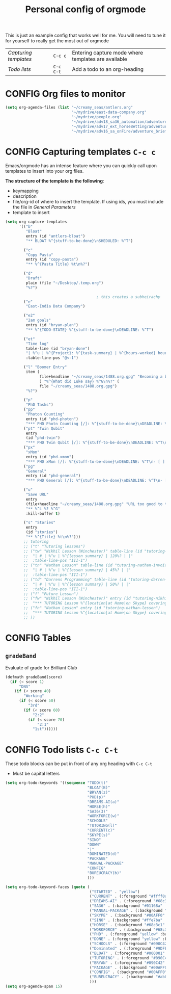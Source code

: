 #+TITLE: Personal config of orgmode
#+STARTUP: overview
#+PROPERTY: header-args :tangle yes

This is just an example config that works well for me. You will need to tune it for yourself to really get the most out of orgmode

| [[*Capturing templates =C-c c=][Capturing templates]] | =C-c c=   | Entering capture mode where templates are available |
| [[*Todo lists =C-c C-t=][Todo lists]]          | =C-c C-t= | Add a todo to an org-heading                        |


* CONFIG Org files to monitor
#+BEGIN_SRC emacs-lisp
  (setq org-agenda-files (list "~/creamy_seas/antlers.org"
                               "~/mydrive/east-data-company.org"
                               "~/mydrive/people.org"
                               "~/mydrive/adv18_sa36_automation/adventure_brief.org"
                               "~/mydrive/adv17_ext_horseBetting/adventure_brief.org"
                               "~/mydrive/adv16_sa_onFire/adventure_brief.org"))
 #+END_SRC

* CONFIG Capturing templates   =C-c c=
Emacs/orgmode has an intense feature where you can quickly call upon templates to insert into your org files.

*The structure of the template is the following*:
- keymapping
- description
- file/org-id of where to insert the template. If using ids, you must include the file in [[*General Parameters][General Parameters]]
- template to insert

#+BEGIN_SRC emacs-lisp
  (setq org-capture-templates
        '(("b"
           "Bloat"
           entry (id "antlers-bloat")
           "** BLOAT %^{stuff-to-be-done}\nSHEDULED: %^T")

          ("c"
           "Copy Pasta"
           entry (id "copy-pasta")
           "** %^{Pasta Title} %t\n%?")

          ("d"
           "Draft"
           plain (file "~/Desktop/.temp.org")
           "%?")

                                          ; this creates a subheirachy
          ("e"
           "East-India Data Company")

          ("e2"
           "2am goals"
           entry (id "bryan-plan")
           "** %^{TODO-STATE} %^{stuff-to-be-done}\nDEADLINE: %^T")

          ("et"
           "Time log"
           table-line (id "bryan-done")
           "| %^u | %^{Project}: %^{task-summary} | %^{hours-worked} hours | |"
           :table-line-pos "@<-1")

          ("l" "Boomer Entry"
           item (
                 file+headline "~/creamy_seas/1488.org.gpg" "Becoming a boomer"
                 ) "%^{What did Luke say} %^G\n%?" (
                 file "~/creamy_seas/1488.org.gpg")
           "%?")

          ("p"
           "PhD Tasks")
          ("pp"
           "Photon Counting"
           entry (id "phd-photon")
           "*** PHD Photn Counting [/]: %^{stuff-to-be-done}\nDEADLINE: %^T\n- [ ] %?")
          ("pt" "Twin Qubit"
           entry
           (id "phd-twin")
           "*** PHD Twin Qubit [/]: %^{stuff-to-be-done}\nDEADLINE: %^T\n- [ ] %?")
          ("px"
           "xMon"
           entry (id "phd-xmon")
           "*** PHD xMon [/]: %^{stuff-to-be-done}\nDEADLINE: %^T\n- [ ] %?")
          ("pg"
           "General"
           entry (id "phd-general")
           "*** PHD General [/]: %^{stuff-to-be-done}\nDEADLINE: %^T\n- [ ] %?")

          ("u"
           "Save URL"
           entry
           (file+headline "~/creamy_seas/1488.org.gpg" "URL too good to throw away")
           "** %^L %? %^G"
           :kill-buffer t)

          ("s" "Stories"
           entry
           (id "stories")
           "** %^{Title} %t\n%?")))
          ;; tutoring
          ;; ("t" "Tutoring lessons")
          ;; ("tw" "Nikhil Lesson (Winchester)" table-line (id "tutoring-nikhil-invoice")
          ;;  "| # | %^u | %^{lesson summary} | 120%? | |"
          ;;  :table-line-pos "III-1")
          ;; ("tn" "Nathan Lesson" table-line (id "tutoring-nathan-invoice")
          ;;  "| # | %^u | %^{lesson summary} | 45%? | |"
          ;;  :table-line-pos "III-1")
          ;; ("td" "Darrens Programming" table-line (id "tutoring-darren-invoice")
          ;;  "| # | %^u | %^{lesson summary} | 50%? | |"
          ;;  :table-line-pos "III-1")
          ;; ("f" "Future Lesson")
          ;; ("fw" "Nikhil Lesson (Winchester)" entry (id "tutoring-nikhil-lesson")
          ;;  "*** TUTORING Lesson %^{location|at Home|on Skype} covering: %^{topic-to-cover}\n%^T")
          ;; ("fn" "Nathan Lesson" entry (id "tutoring-nathan-lesson")
          ;;  "*** TUTORING Lesson %^{location|at Home|on Skype} covering: %^{topic-to-cover}\n%^T")
          ;; ))
 #+END_SRC
* CONFIG Tables
** =gradeBand=
Evaluate of grade for Brilliant Club
#+BEGIN_SRC emacs-lisp
  (defmath gradeBand(score)
    (if (< score 1)
        "DNS"
      (if (< score 40)
          "Working"
        (if (< score 50)
            "3rd"
          (if (< score 60)
              "2:2"
            (if (< score 70)
                "2:1"
              "1st"))))))
 #+END_SRC
* CONFIG Todo lists    =C-c C-t=
These todo blocks can be put in front of any org heading with =C-c C-t=
- Must be capital letters
#+BEGIN_SRC emacs-lisp
  (setq org-todo-keywords '((sequence "TODO(t)"
                                      "BLOAT(B)"
                                      "BRYAN(z)"
                                      "PHD(p)"
                                      "DREAMS-AI(a)"
                                      "HORSE(h)"
                                      "SA36(3)"
                                      "WORKFORCE(w)"
                                      "SCHOOLS"
                                      "TUTORING(l)"
                                      "CURRENT(c)"
                                      "SKYPE(s)"
                                      "SINO"
                                      "DOWN"
                                      "|"
                                      "DOMINATED(d)"
                                      "PACKAGE"
                                      "MANUAL-PACKAGE"
                                      "CONFIG"
                                      "BUREUCRACY(b)"
                                      )))

  (setq org-todo-keyword-faces (quote (
                                       ("STARTED" . "yellow")
                                       ("CURRENT" . (:foreground "#ffff0a" :background "#754ec1" :weight bold))
                                       ("DREAMS-AI" . (:foreground "#68c3c1" :background "#fdc989" :weight bold))
                                       ("SA36" . (:background "#01168a" :foreground "#fdc989" :weight bold))
                                       ("MANUAL-PACKAGE" . (:background "#ffe7ba" :foreground "#3d3d3d" :weight bold))
                                       ("SKYPE" . (:background "#00AFF0" :foreground "#ffffff" :weight bold))
                                       ("SINO" . (:background "#ffe7ba" :foreground "#3d3d3d" :weight bold))
                                       ("HORSE" . (:background "#68c3c1" :foreground "#fdc989" :weight bold))
                                       ("WORKFORCE" . (:background "#68c3c1" :foreground "#fdc989" :weight bold))
                                       ("PHD" . (:foreground "yellow" :background "#FF3333"))
                                       ("DONE" . (:foreground "yellow" :background "#FF3333"))
                                       ("SCHOOLS" . (:foreground "#090C42" :background "#9DFE9D"))
                                       ("Dominated" . (:foreground "#9DFE9D" :weight bold))
                                       ("BLOAT" . (:foreground "#000001" :background "#ffffff"))
                                       ("TUTORING" . (:foreground "#090C42" :background "#FFD700": weight bold))
                                       ("BRYAN" . (:foreground "#090C42" :background "#33ccff" :weight bold))
                                       ("PACKAGE" . (:background "#00AFF0" :foreground "#ffffff" :weight bold))
                                       ("CONFIG" . (:background "#00AFF0" :foreground "#090C42" :weight bold))
                                       ("BUREUCRACY" . (:background "#ab82ff" :foreground "#8b6969" :weight bold))
                                       )))
  (setq org-agenda-span 15)
 #+END_SRC
